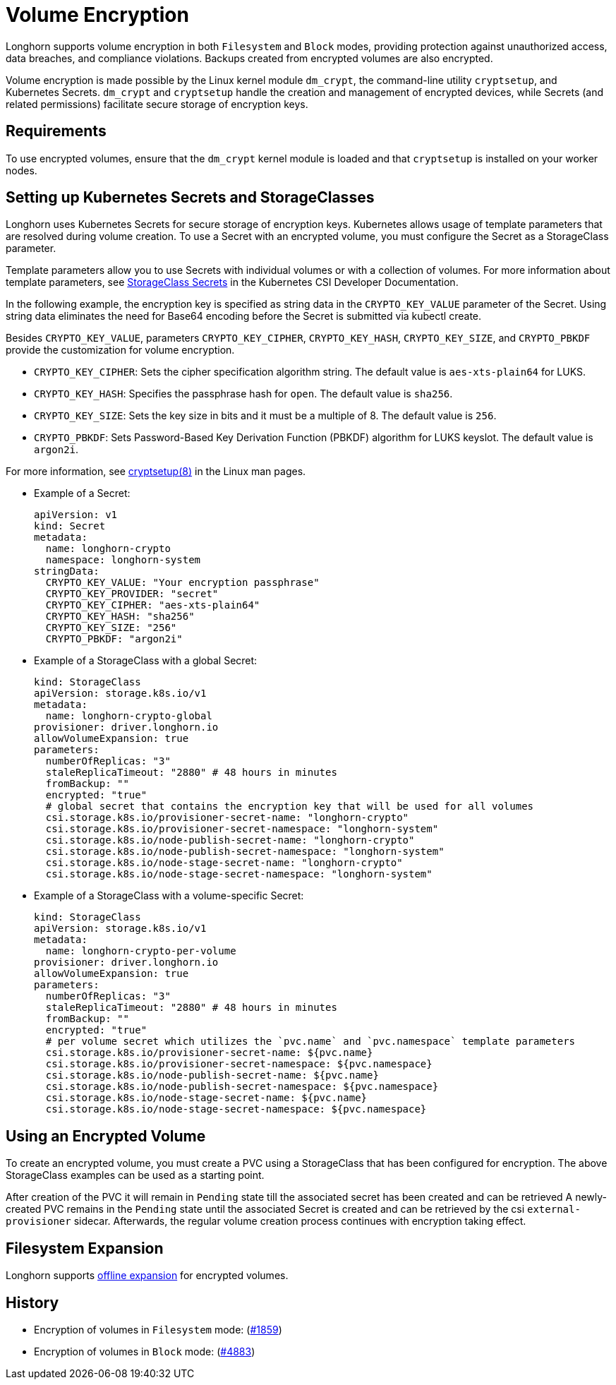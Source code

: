 = Volume Encryption
:doctype: book
:current-version: {page-component-version}

Longhorn supports volume encryption in both `Filesystem` and `Block` modes, providing protection against unauthorized access, data breaches, and compliance violations. Backups created from encrypted volumes are also encrypted.

Volume encryption is made possible by the Linux kernel module `dm_crypt`, the command-line utility `cryptsetup`, and Kubernetes Secrets. `dm_crypt` and `cryptsetup` handle the creation and management of encrypted devices, while Secrets (and related permissions) facilitate secure storage of encryption keys.

== Requirements

To use encrypted volumes, ensure that the `dm_crypt` kernel module is loaded and that `cryptsetup` is installed on your worker nodes.

== Setting up Kubernetes Secrets and StorageClasses

Longhorn uses Kubernetes Secrets for secure storage of encryption keys. Kubernetes allows usage of template parameters that are resolved during volume creation. To use a Secret with an encrypted volume, you must configure the Secret as a StorageClass parameter.

Template parameters allow you to use Secrets with individual volumes or with a collection of volumes. For more information about template parameters, see https://kubernetes-csi.github.io/docs/secrets-and-credentials-storage-class.html[StorageClass Secrets] in the Kubernetes CSI Developer Documentation.

In the following example, the encryption key is specified as string data in the `CRYPTO_KEY_VALUE` parameter of the Secret. Using string data eliminates the need for Base64 encoding before the Secret is submitted via kubectl create.

Besides `CRYPTO_KEY_VALUE`, parameters `CRYPTO_KEY_CIPHER`, `CRYPTO_KEY_HASH`, `CRYPTO_KEY_SIZE`, and `CRYPTO_PBKDF` provide the customization for volume encryption.

* `CRYPTO_KEY_CIPHER`: Sets the cipher specification algorithm string. The default value is `aes-xts-plain64` for LUKS.
* `CRYPTO_KEY_HASH`: Specifies the passphrase hash for `open`. The default value is `sha256`.
* `CRYPTO_KEY_SIZE`: Sets the key size in bits and it must be a multiple of 8. The default value is `256`.
* `CRYPTO_PBKDF`: Sets Password-Based Key Derivation Function (PBKDF) algorithm for LUKS keyslot. The default value is `argon2i`.

For more information, see https://man7.org/linux/man-pages/man8/cryptsetup.8.html[cryptsetup(8)] in the Linux man pages.

* Example of a Secret:
+
[subs="+attributes",yaml]
----
apiVersion: v1
kind: Secret
metadata:
  name: longhorn-crypto
  namespace: longhorn-system
stringData:
  CRYPTO_KEY_VALUE: "Your encryption passphrase"
  CRYPTO_KEY_PROVIDER: "secret"
  CRYPTO_KEY_CIPHER: "aes-xts-plain64"
  CRYPTO_KEY_HASH: "sha256"
  CRYPTO_KEY_SIZE: "256"
  CRYPTO_PBKDF: "argon2i"
----

* Example of a StorageClass with a global Secret:
+
[subs="+attributes",yaml]
----
kind: StorageClass
apiVersion: storage.k8s.io/v1
metadata:
  name: longhorn-crypto-global
provisioner: driver.longhorn.io
allowVolumeExpansion: true
parameters:
  numberOfReplicas: "3"
  staleReplicaTimeout: "2880" # 48 hours in minutes
  fromBackup: ""
  encrypted: "true"
  # global secret that contains the encryption key that will be used for all volumes
  csi.storage.k8s.io/provisioner-secret-name: "longhorn-crypto"
  csi.storage.k8s.io/provisioner-secret-namespace: "longhorn-system"
  csi.storage.k8s.io/node-publish-secret-name: "longhorn-crypto"
  csi.storage.k8s.io/node-publish-secret-namespace: "longhorn-system"
  csi.storage.k8s.io/node-stage-secret-name: "longhorn-crypto"
  csi.storage.k8s.io/node-stage-secret-namespace: "longhorn-system"
----

* Example of a StorageClass with a volume-specific Secret:
+
[subs="+attributes",yaml]
----
kind: StorageClass
apiVersion: storage.k8s.io/v1
metadata:
  name: longhorn-crypto-per-volume
provisioner: driver.longhorn.io
allowVolumeExpansion: true
parameters:
  numberOfReplicas: "3"
  staleReplicaTimeout: "2880" # 48 hours in minutes
  fromBackup: ""
  encrypted: "true"
  # per volume secret which utilizes the `pvc.name` and `pvc.namespace` template parameters
  csi.storage.k8s.io/provisioner-secret-name: ${pvc.name}
  csi.storage.k8s.io/provisioner-secret-namespace: ${pvc.namespace}
  csi.storage.k8s.io/node-publish-secret-name: ${pvc.name}
  csi.storage.k8s.io/node-publish-secret-namespace: ${pvc.namespace}
  csi.storage.k8s.io/node-stage-secret-name: ${pvc.name}
  csi.storage.k8s.io/node-stage-secret-namespace: ${pvc.namespace}
----

== Using an Encrypted Volume

To create an encrypted volume, you must create a PVC using a StorageClass that has been configured for encryption. The above StorageClass examples can be used as a starting point.

After creation of the PVC it will remain in `Pending` state till the associated secret has been created and can be retrieved
A newly-created PVC remains in the `Pending` state until the associated Secret is created and can be retrieved by the csi `external-provisioner` sidecar. Afterwards, the regular volume creation process continues with encryption taking effect.

== Filesystem Expansion

Longhorn supports xref:volumes/volume-expansion.adoc#_encrypted_volume[offline expansion] for encrypted volumes.

== History

* Encryption of volumes in `Filesystem` mode: (https://github.com/longhorn/longhorn/issues/1859[#1859])
* Encryption of volumes in `Block` mode: (https://github.com/longhorn/longhorn/issues/4883[#4883])
